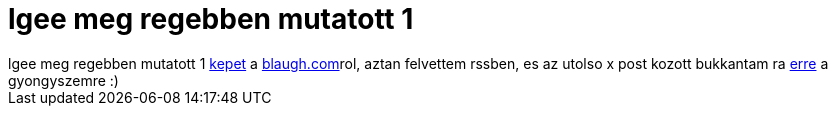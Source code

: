 = lgee meg regebben mutatott 1

:slug: lgee_meg_regebben_mutatott_1
:category: fun
:tags: hu
:date: 2007-02-04T20:12:30Z
++++
lgee meg regebben mutatott 1 <a href="http://blaugh.com/cartoons/060807_blog_crossword.gif" target="_self">kepet</a> a <a href="http://blaugh.com/" target="_self">blaugh.com</a>rol, aztan felvettem rssben, es az utolso x post kozott bukkantam ra <a href="http://blaugh.com/cartoons/070125_the_traffic_bully.gif" target="_self">erre</a> a gyongyszemre :)
++++
